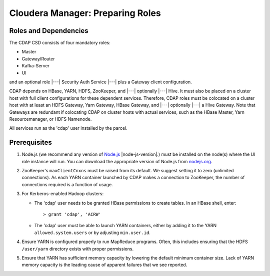 .. meta::
    :author: Cask Data, Inc.
    :copyright: Copyright © 2015 Cask Data, Inc.

.. _cloudera-configuring:

=================================
Cloudera Manager: Preparing Roles
=================================

Roles and Dependencies
======================
The CDAP CSD consists of four mandatory roles:

- Master
- Gateway/Router
- Kafka-Server
- UI

and an optional role |---| Security Auth Service |---| plus a Gateway client configuration. 

CDAP depends on HBase, YARN, HDFS, ZooKeeper, and |---| optionally |---| Hive. It must
also be placed on a cluster host with full client configurations for these dependent
services. Therefore, CDAP roles must be colocated on a cluster host with at least an HDFS
Gateway, Yarn Gateway, HBase Gateway, and |---| optionally |---| a Hive Gateway. Note that
Gateways are redundant if colocating CDAP on cluster hosts with actual services, such as
the HBase Master, Yarn Resourcemanager, or HDFS Namenode.

All services run as the 'cdap' user installed by the parcel.


Prerequisites
=============
#. Node.js (we recommend any version of `Node.js <https://nodejs.org/>`__ |node-js-version|.) 
   must be installed on the node(s) where the UI
   role instance will run. You can download the appropriate version of Node.js from `nodejs.org
   <http://nodejs.org/dist/>`__.

#. ZooKeeper's ``maxClientCnxns`` must be raised from its default.  We suggest setting it to zero
   (unlimited connections). As each YARN container launched by CDAP makes a connection to ZooKeeper, 
   the number of connections required is a function of usage.

#. For Kerberos-enabled Hadoop clusters:

   - The 'cdap' user needs to be granted HBase permissions to create tables.
     In an HBase shell, enter::
     
      > grant 'cdap', 'ACRW'

   - The 'cdap' user must be able to launch YARN containers, either by adding it to the YARN
     ``allowed.system.users`` or by adjusting ``min.user.id``.

#. Ensure YARN is configured properly to run MapReduce programs.  Often, this includes
   ensuring that the HDFS ``/user/yarn`` directory exists with proper permissions.

#. Ensure that YARN has sufficient memory capacity by lowering the default minimum container 
   size. Lack of YARN memory capacity is the leading cause of apparent failures that we
   see reported.

